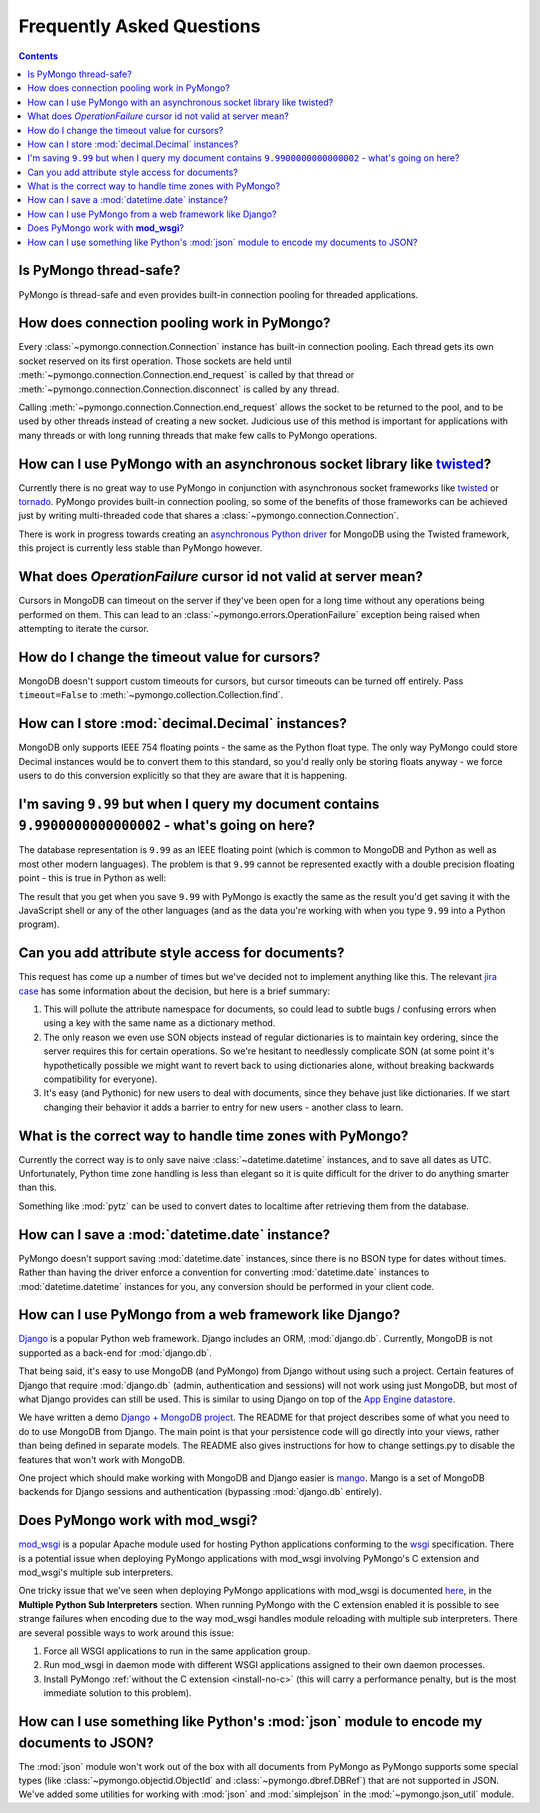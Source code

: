 Frequently Asked Questions
==========================

.. contents::

Is PyMongo thread-safe?
-----------------------

PyMongo is thread-safe and even provides built-in connection pooling
for threaded applications.

.. _connection-pooling:

How does connection pooling work in PyMongo?
--------------------------------------------

Every :class:`~pymongo.connection.Connection` instance has built-in
connection pooling. Each thread gets its own socket reserved on its
first operation. Those sockets are held until
:meth:`~pymongo.connection.Connection.end_request` is called by that
thread or :meth:`~pymongo.connection.Connection.disconnect` is called
by any thread.

Calling :meth:`~pymongo.connection.Connection.end_request` allows the
socket to be returned to the pool, and to be used by other threads
instead of creating a new socket. Judicious use of this method is
important for applications with many threads or with long running
threads that make few calls to PyMongo operations.

How can I use PyMongo with an asynchronous socket library like `twisted <http://twistedmatrix.com/>`_?
------------------------------------------------------------------------------------------------------

Currently there is no great way to use PyMongo in conjunction with
asynchronous socket frameworks like `twisted
<http://twistedmatrix.com/>`_ or `tornado
<http://www.tornadoweb.org/>`_. PyMongo provides built-in connection
pooling, so some of the benefits of those frameworks can be achieved
just by writing multi-threaded code that shares a
:class:`~pymongo.connection.Connection`.

There is work in progress towards creating an `asynchronous Python
driver <http://github.com/fiorix/mongo-async-python-driver>`_ for
MongoDB using the Twisted framework, this project is currently less
stable than PyMongo however.

What does *OperationFailure* cursor id not valid at server mean?
---------------------------------------------------------------------------------------
Cursors in MongoDB can timeout on the server if they've been open for
a long time without any operations being performed on them. This can
lead to an :class:`~pymongo.errors.OperationFailure` exception being
raised when attempting to iterate the cursor.

How do I change the timeout value for cursors?
----------------------------------------------
MongoDB doesn't support custom timeouts for cursors, but cursor
timeouts can be turned off entirely. Pass ``timeout=False`` to
:meth:`~pymongo.collection.Collection.find`.

How can I store :mod:`decimal.Decimal` instances?
-------------------------------------------------
MongoDB only supports IEEE 754 floating points - the same as the
Python float type. The only way PyMongo could store Decimal instances
would be to convert them to this standard, so you'd really only be
storing floats anyway - we force users to do this conversion
explicitly so that they are aware that it is happening.

I'm saving ``9.99`` but when I query my document contains ``9.9900000000000002`` - what's going on here?
--------------------------------------------------------------------------------------------------------
The database representation is ``9.99`` as an IEEE floating point (which
is common to MongoDB and Python as well as most other modern
languages). The problem is that ``9.99`` cannot be represented exactly
with a double precision floating point - this is true in Python as
well:

.. doctest::

  >>> 9.99
  9.9900000000000002

The result that you get when you save ``9.99`` with PyMongo is exactly the
same as the result you'd get saving it with the JavaScript shell or
any of the other languages (and as the data you're working with when
you type ``9.99`` into a Python program).

Can you add attribute style access for documents?
-------------------------------------------------
This request has come up a number of times but we've decided not to
implement anything like this. The relevant `jira case
<http://jira.mongodb.org/browse/PYTHON-35>`_ has some information
about the decision, but here is a brief summary:

1. This will pollute the attribute namespace for documents, so could
   lead to subtle bugs / confusing errors when using a key with the
   same name as a dictionary method.

2. The only reason we even use SON objects instead of regular
   dictionaries is to maintain key ordering, since the server
   requires this for certain operations. So we're hesitant to
   needlessly complicate SON (at some point it's hypothetically
   possible we might want to revert back to using dictionaries alone,
   without breaking backwards compatibility for everyone).

3. It's easy (and Pythonic) for new users to deal with documents,
   since they behave just like dictionaries. If we start changing
   their behavior it adds a barrier to entry for new users - another
   class to learn.

What is the correct way to handle time zones with PyMongo?
----------------------------------------------------------
Currently the correct way is to only save naive
:class:`~datetime.datetime` instances, and to save all dates as
UTC. Unfortunately, Python time zone handling is less than elegant so
it is quite difficult for the driver to do anything smarter than this.

Something like :mod:`pytz` can be used to convert dates to localtime
after retrieving them from the database.

How can I save a :mod:`datetime.date` instance?
-----------------------------------------------
PyMongo doesn't support saving :mod:`datetime.date` instances, since
there is no BSON type for dates without times. Rather than having the
driver enforce a convention for converting :mod:`datetime.date`
instances to :mod:`datetime.datetime` instances for you, any
conversion should be performed in your client code.

How can I use PyMongo from a web framework like Django?
-------------------------------------------------------
`Django <http://www.djangoproject.com/>`_ is a popular Python web
framework. Django includes an ORM, :mod:`django.db`. Currently,
MongoDB is not supported as a back-end for :mod:`django.db`.

That being said, it's easy to use MongoDB (and PyMongo) from Django
without using such a project. Certain features of Django that require
:mod:`django.db` (admin, authentication and sessions) will not work
using just MongoDB, but most of what Django provides can still be
used. This is similar to using Django on top of the `App Engine
datastore <http://code.google.com/appengine/articles/django.html>`_.

We have written a demo `Django + MongoDB project
<http://github.com/mdirolf/DjanMon/tree/master>`_. The README for that
project describes some of what you need to do to use MongoDB from
Django. The main point is that your persistence code will go directly
into your views, rather than being defined in separate models. The
README also gives instructions for how to change settings.py to
disable the features that won't work with MongoDB.

One project which should make working with MongoDB and Django easier
is `mango <http://github.com/vpulim/mango>`_. Mango is a set of
MongoDB backends for Django sessions and authentication (bypassing
:mod:`django.db` entirely).

.. _using-with-mod-wsgi:

Does PyMongo work with **mod_wsgi**?
------------------------------------
`mod_wsgi <http://code.google.com/p/modwsgi/>`_ is a popular Apache
module used for hosting Python applications conforming to the `wsgi
<http://www.wsgi.org/>`_ specification. There is a potential issue
when deploying PyMongo applications with mod_wsgi involving PyMongo's
C extension and mod_wsgi's multiple sub interpreters.

One tricky issue that we've seen when deploying PyMongo applications
with mod_wsgi is documented `here <http://code.google.com/p/modwsgi/wiki/ApplicationIssues>`_, in the **Multiple Python Sub Interpreters** section. When running PyMongo with the C extension enabled it is possible to see strange failures when encoding due to the way mod_wsgi handles module reloading with multiple sub interpreters. There are several possible ways to work around this issue:

1. Force all WSGI applications to run in the same application group.
2. Run mod_wsgi in daemon mode with different WSGI applications assigned to their own daemon processes.
3. Install PyMongo :ref:`without the C extension <install-no-c>` (this will carry a performance penalty, but is the most immediate solution to this problem).

How can I use something like Python's :mod:`json` module to encode my documents to JSON?
----------------------------------------------------------------------------------------
The :mod:`json` module won't work out of the box with all documents
from PyMongo as PyMongo supports some special types (like
:class:`~pymongo.objectid.ObjectId` and :class:`~pymongo.dbref.DBRef`)
that are not supported in JSON. We've added some utilities for working
with :mod:`json` and :mod:`simplejson` in the
:mod:`~pymongo.json_util` module.
